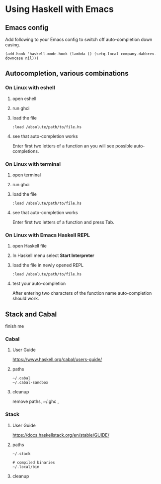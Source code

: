 * Using Haskell with Emacs

** Emacs config
Add following to your Emacs config to switch off auto-completion down casing.
#+BEGIN_EXAMPLE
  (add-hook 'haskell-mode-hook (lambda () (setq-local company-dabbrev-downcase nil)))
#+END_EXAMPLE

** Autocompletion, various combinations

*** On Linux with eshell
**** open eshell
**** run ghci
**** load the file
 #+BEGIN_EXAMPLE
 :load /absolute/path/to/file.hs
 #+END_EXAMPLE
**** see that auto-completion works
 Enter first two letters of a function an you will see possible auto-completions.

*** On Linux with terminal
**** open terminal
**** run ghci
**** load the file
 #+BEGIN_EXAMPLE
 :load /absolute/path/to/file.hs
 #+END_EXAMPLE
**** see that auto-completion works
 Enter first two letters of a function and press Tab.
*** On Linux with Emacs Haskell REPL
**** open Haskell file
**** In Haskell menu select *Start Interpreter*
**** load the file in newly opened REPL
 #+BEGIN_EXAMPLE
 :load /absolute/path/to/file.hs
 #+END_EXAMPLE
**** test your auto-completion
 After entering two characters of the function name auto-completion should work.

** Stack and Cabal
finish me

*** Cabal

**** User Guide
 https://www.haskell.org/cabal/users-guide/

**** paths
#+BEGIN_EXAMPLE
~/.cabal
~/.cabal-sandbox
#+END_EXAMPLE
**** cleanup
remove paths, ~/.ghc ,

*** Stack
**** User Guide
https://docs.haskellstack.org/en/stable/GUIDE/

**** paths
#+BEGIN_EXAMPLE
~/.stack

# compiled binaries
~/.local/bin
#+END_EXAMPLE

**** cleanup
